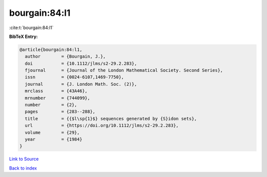 bourgain:84:l1
==============

:cite:t:`bourgain:84:l1`

**BibTeX Entry:**

.. code-block:: bibtex

   @article{bourgain:84:l1,
     author        = {Bourgain, J.},
     doi           = {10.1112/jlms/s2-29.2.283},
     fjournal      = {Journal of the London Mathematical Society. Second Series},
     issn          = {0024-6107,1469-7750},
     journal       = {J. London Math. Soc. (2)},
     mrclass       = {43A46},
     mrnumber      = {744099},
     number        = {2},
     pages         = {283--288},
     title         = {{$l\sp{1}$} sequences generated by {S}idon sets},
     url           = {https://doi.org/10.1112/jlms/s2-29.2.283},
     volume        = {29},
     year          = {1984}
   }

`Link to Source <https://doi.org/10.1112/jlms/s2-29.2.283},>`_


`Back to index <../By-Cite-Keys.html>`_
